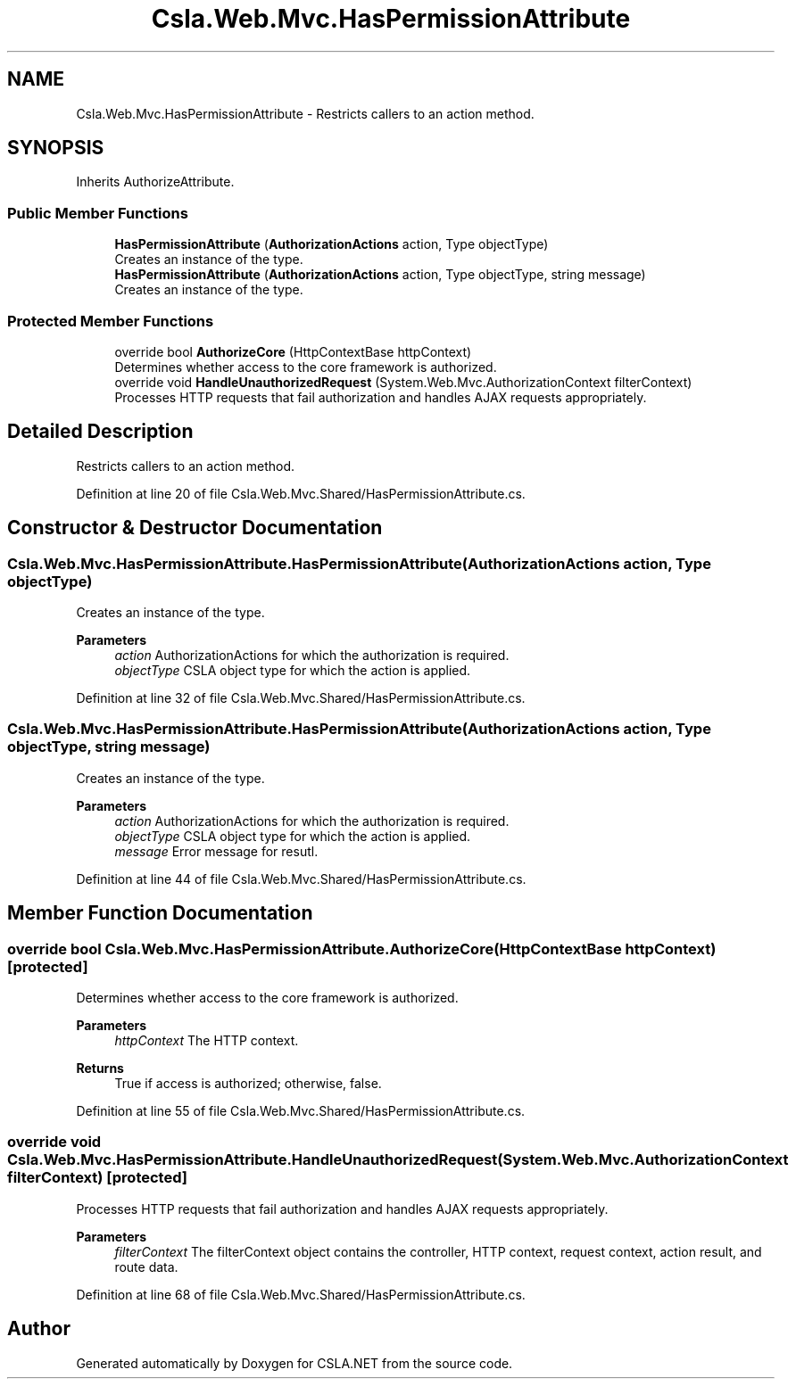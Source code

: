 .TH "Csla.Web.Mvc.HasPermissionAttribute" 3 "Thu Jul 22 2021" "Version 5.4.2" "CSLA.NET" \" -*- nroff -*-
.ad l
.nh
.SH NAME
Csla.Web.Mvc.HasPermissionAttribute \- Restricts callers to an action method\&.  

.SH SYNOPSIS
.br
.PP
.PP
Inherits AuthorizeAttribute\&.
.SS "Public Member Functions"

.in +1c
.ti -1c
.RI "\fBHasPermissionAttribute\fP (\fBAuthorizationActions\fP action, Type objectType)"
.br
.RI "Creates an instance of the type\&. "
.ti -1c
.RI "\fBHasPermissionAttribute\fP (\fBAuthorizationActions\fP action, Type objectType, string message)"
.br
.RI "Creates an instance of the type\&. "
.in -1c
.SS "Protected Member Functions"

.in +1c
.ti -1c
.RI "override bool \fBAuthorizeCore\fP (HttpContextBase httpContext)"
.br
.RI "Determines whether access to the core framework is authorized\&. "
.ti -1c
.RI "override void \fBHandleUnauthorizedRequest\fP (System\&.Web\&.Mvc\&.AuthorizationContext filterContext)"
.br
.RI "Processes HTTP requests that fail authorization and handles AJAX requests appropriately\&. "
.in -1c
.SH "Detailed Description"
.PP 
Restricts callers to an action method\&. 


.PP
Definition at line 20 of file Csla\&.Web\&.Mvc\&.Shared/HasPermissionAttribute\&.cs\&.
.SH "Constructor & Destructor Documentation"
.PP 
.SS "Csla\&.Web\&.Mvc\&.HasPermissionAttribute\&.HasPermissionAttribute (\fBAuthorizationActions\fP action, Type objectType)"

.PP
Creates an instance of the type\&. 
.PP
\fBParameters\fP
.RS 4
\fIaction\fP AuthorizationActions for which the authorization is required\&.
.br
\fIobjectType\fP CSLA object type for which the action is applied\&.
.RE
.PP

.PP
Definition at line 32 of file Csla\&.Web\&.Mvc\&.Shared/HasPermissionAttribute\&.cs\&.
.SS "Csla\&.Web\&.Mvc\&.HasPermissionAttribute\&.HasPermissionAttribute (\fBAuthorizationActions\fP action, Type objectType, string message)"

.PP
Creates an instance of the type\&. 
.PP
\fBParameters\fP
.RS 4
\fIaction\fP AuthorizationActions for which the authorization is required\&.
.br
\fIobjectType\fP CSLA object type for which the action is applied\&.
.br
\fImessage\fP Error message for resutl\&.
.RE
.PP

.PP
Definition at line 44 of file Csla\&.Web\&.Mvc\&.Shared/HasPermissionAttribute\&.cs\&.
.SH "Member Function Documentation"
.PP 
.SS "override bool Csla\&.Web\&.Mvc\&.HasPermissionAttribute\&.AuthorizeCore (HttpContextBase httpContext)\fC [protected]\fP"

.PP
Determines whether access to the core framework is authorized\&. 
.PP
\fBParameters\fP
.RS 4
\fIhttpContext\fP The HTTP context\&.
.RE
.PP
\fBReturns\fP
.RS 4
True if access is authorized; otherwise, false\&.
.RE
.PP

.PP
Definition at line 55 of file Csla\&.Web\&.Mvc\&.Shared/HasPermissionAttribute\&.cs\&.
.SS "override void Csla\&.Web\&.Mvc\&.HasPermissionAttribute\&.HandleUnauthorizedRequest (System\&.Web\&.Mvc\&.AuthorizationContext filterContext)\fC [protected]\fP"

.PP
Processes HTTP requests that fail authorization and handles AJAX requests appropriately\&. 
.PP
\fBParameters\fP
.RS 4
\fIfilterContext\fP The filterContext object contains the controller, HTTP context, request context, action result, and route data\&.
.RE
.PP

.PP
Definition at line 68 of file Csla\&.Web\&.Mvc\&.Shared/HasPermissionAttribute\&.cs\&.

.SH "Author"
.PP 
Generated automatically by Doxygen for CSLA\&.NET from the source code\&.
